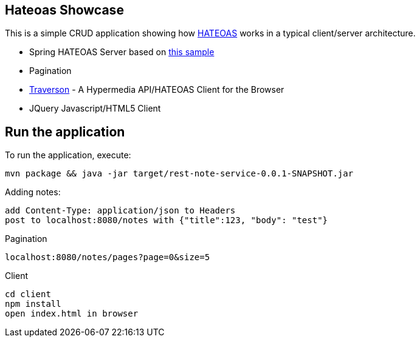 == Hateoas Showcase
This is a simple CRUD application showing how https://en.wikipedia.org/wiki/HATEOAS[HATEOAS] works in a typical client/server architecture.

* Spring HATEOAS Server based on https://github.com/spring-projects/spring-restdocs/tree/v1.2.0.RELEASE/samples/rest-notes-spring-hateoas[this sample]
* Pagination
* https://github.com/traverson/traverson[Traverson] - A Hypermedia API/HATEOAS Client for the Browser
* JQuery Javascript/HTML5 Client



== Run the application
To run the application, execute:


[subs="attributes"]
----
mvn package && java -jar target/rest-note-service-0.0.1-SNAPSHOT.jar
----

Adding notes:
----
add Content-Type: application/json to Headers
post to localhost:8080/notes with {"title":123, "body": "test"}
----

Pagination
----
localhost:8080/notes/pages?page=0&size=5
----

Client
----
cd client
npm install
open index.html in browser
----

